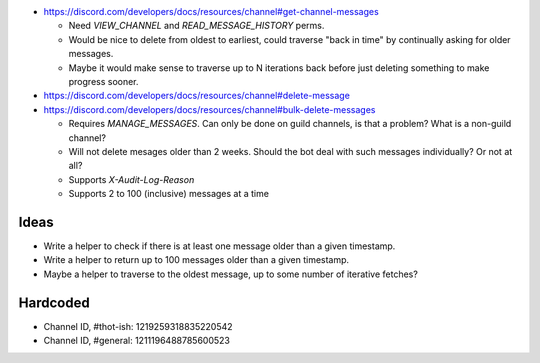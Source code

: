 - https://discord.com/developers/docs/resources/channel#get-channel-messages

  - Need `VIEW_CHANNEL` and `READ_MESSAGE_HISTORY` perms.

  - Would be nice to delete from oldest to earliest, could traverse "back in time" by continually asking for older messages.

  - Maybe it would make sense to traverse up to N iterations back before just deleting something to make progress sooner.

- https://discord.com/developers/docs/resources/channel#delete-message

- https://discord.com/developers/docs/resources/channel#bulk-delete-messages

  - Requires `MANAGE_MESSAGES`.  Can only be done on guild channels, is that a problem?  What is a non-guild channel?

  - Will not delete mesages older than 2 weeks.  Should the bot deal with such messages individually?  Or not at all?

  - Supports `X-Audit-Log-Reason`

  - Supports 2 to 100 (inclusive) messages at a time




Ideas
=====

- Write a helper to check if there is at least one message older than a given timestamp.

- Write a helper to return up to 100 messages older than a given timestamp.

- Maybe a helper to traverse to the oldest message, up to some number of iterative fetches?


Hardcoded
=========

- Channel ID, #thot-ish: 1219259318835220542

- Channel ID, #general: 1211196488785600523
